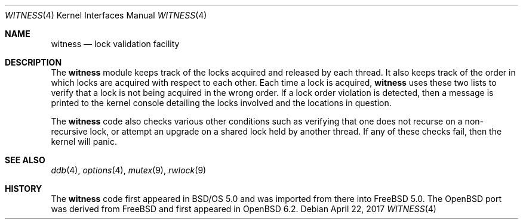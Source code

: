 .\" $OpenBSD: witness.4,v 1.3 2017/04/22 11:12:04 visa Exp $
.\"
.\" Copyright (c) 2001 John H. Baldwin <jhb@FreeBSD.org>
.\" All rights reserved.
.\"
.\" Redistribution and use in source and binary forms, with or without
.\" modification, are permitted provided that the following conditions
.\" are met:
.\" 1. Redistributions of source code must retain the above copyright
.\"    notice, this list of conditions and the following disclaimer.
.\" 2. Redistributions in binary form must reproduce the above copyright
.\"    notice, this list of conditions and the following disclaimer in the
.\"    documentation and/or other materials provided with the distribution.
.\"
.\" THIS SOFTWARE IS PROVIDED BY THE AUTHOR AND CONTRIBUTORS ``AS IS'' AND
.\" ANY EXPRESS OR IMPLIED WARRANTIES, INCLUDING, BUT NOT LIMITED TO, THE
.\" IMPLIED WARRANTIES OF MERCHANTABILITY AND FITNESS FOR A PARTICULAR PURPOSE
.\" ARE DISCLAIMED.  IN NO EVENT SHALL THE AUTHOR OR CONTRIBUTORS BE LIABLE
.\" FOR ANY DIRECT, INDIRECT, INCIDENTAL, SPECIAL, EXEMPLARY, OR CONSEQUENTIAL
.\" DAMAGES (INCLUDING, BUT NOT LIMITED TO, PROCUREMENT OF SUBSTITUTE GOODS
.\" OR SERVICES; LOSS OF USE, DATA, OR PROFITS; OR BUSINESS INTERRUPTION)
.\" HOWEVER CAUSED AND ON ANY THEORY OF LIABILITY, WHETHER IN CONTRACT, STRICT
.\" LIABILITY, OR TORT (INCLUDING NEGLIGENCE OR OTHERWISE) ARISING IN ANY WAY
.\" OUT OF THE USE OF THIS SOFTWARE, EVEN IF ADVISED OF THE POSSIBILITY OF
.\" SUCH DAMAGE.
.\"
.\" $FreeBSD: head/share/man/man4/witness.4 301719 2016-06-09 06:55:00Z trasz $
.\"
.Dd $Mdocdate: April 22 2017 $
.Dt WITNESS 4
.Os
.Sh NAME
.Nm witness
.Nd lock validation facility
.Sh DESCRIPTION
The
.Nm
module keeps track of the locks acquired and released by each thread.
It also keeps track of the order in which locks are acquired with respect
to each other.
Each time a lock is acquired,
.Nm
uses these two lists to verify that a lock is not being acquired in the
wrong order.
If a lock order violation is detected, then a message is printed to the
kernel console detailing the locks involved and the locations in question.
.Pp
The
.Nm
code also checks various other conditions such as verifying that one
does not recurse on a non-recursive lock,
or attempt an upgrade on a shared lock held by another thread.
If any of these checks fail, then the kernel will panic.
.Sh SEE ALSO
.Xr ddb 4 ,
.Xr options 4 ,
.Xr mutex 9 ,
.Xr rwlock 9
.Sh HISTORY
The
.Nm
code first appeared in
.Bsx 5.0
and was imported from there into
.Fx 5.0 .
The
.Ox
port was derived from
.Fx
and first appeared in
.Ox 6.2 .
